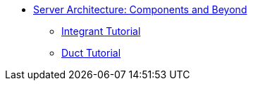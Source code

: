 * xref:index.adoc[Server Architecture: Components and Beyond]
** xref:integrant-tutorial.adoc[Integrant Tutorial]
** xref:duct-tutorial.adoc[Duct Tutorial]
